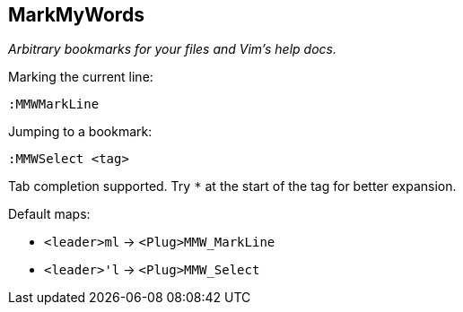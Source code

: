 MarkMyWords
-----------

__Arbitrary bookmarks for your files and Vim's help docs.__

.Marking the current line:

  :MMWMarkLine

.Jumping to a bookmark:

  :MMWSelect <tag>

Tab completion supported. Try `*` at the start of the tag for better
expansion.

Default maps:

* `<leader>ml` -> `<Plug>MMW_MarkLine`
* `<leader>'l` -> `<Plug>MMW_Select`
